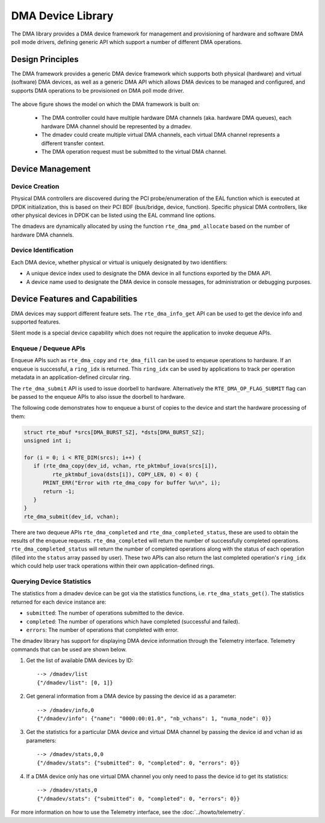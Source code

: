 .. SPDX-License-Identifier: BSD-3-Clause
   Copyright 2021 HiSilicon Limited

DMA Device Library
==================

The DMA library provides a DMA device framework for management and provisioning
of hardware and software DMA poll mode drivers, defining generic API which
support a number of different DMA operations.


Design Principles
-----------------

The DMA framework provides a generic DMA device framework which supports both
physical (hardware) and virtual (software) DMA devices, as well as a generic DMA
API which allows DMA devices to be managed and configured, and supports DMA
operations to be provisioned on DMA poll mode driver.

.. _figure_dmadev:

.. figure:: img/dmadev.*

The above figure shows the model on which the DMA framework is built on:

 * The DMA controller could have multiple hardware DMA channels (aka. hardware
   DMA queues), each hardware DMA channel should be represented by a dmadev.
 * The dmadev could create multiple virtual DMA channels, each virtual DMA
   channel represents a different transfer context.
 * The DMA operation request must be submitted to the virtual DMA channel.


Device Management
-----------------

Device Creation
~~~~~~~~~~~~~~~

Physical DMA controllers are discovered during the PCI probe/enumeration of the
EAL function which is executed at DPDK initialization, this is based on their
PCI BDF (bus/bridge, device, function). Specific physical DMA controllers, like
other physical devices in DPDK can be listed using the EAL command line options.

The dmadevs are dynamically allocated by using the function
``rte_dma_pmd_allocate`` based on the number of hardware DMA channels.


Device Identification
~~~~~~~~~~~~~~~~~~~~~

Each DMA device, whether physical or virtual is uniquely designated by two
identifiers:

- A unique device index used to designate the DMA device in all functions
  exported by the DMA API.

- A device name used to designate the DMA device in console messages, for
  administration or debugging purposes.


Device Features and Capabilities
--------------------------------

DMA devices may support different feature sets. The ``rte_dma_info_get`` API
can be used to get the device info and supported features.

Silent mode is a special device capability which does not require the
application to invoke dequeue APIs.

.. _dmadev_enqueue_dequeue:


Enqueue / Dequeue APIs
~~~~~~~~~~~~~~~~~~~~~~

Enqueue APIs such as ``rte_dma_copy`` and ``rte_dma_fill`` can be used to
enqueue operations to hardware. If an enqueue is successful, a ``ring_idx`` is
returned. This ``ring_idx`` can be used by applications to track per operation
metadata in an application-defined circular ring.

The ``rte_dma_submit`` API is used to issue doorbell to hardware.
Alternatively the ``RTE_DMA_OP_FLAG_SUBMIT`` flag can be passed to the enqueue
APIs to also issue the doorbell to hardware.

The following code demonstrates how to enqueue a burst of copies to the
device and start the hardware processing of them:

.. code-block:: C

   struct rte_mbuf *srcs[DMA_BURST_SZ], *dsts[DMA_BURST_SZ];
   unsigned int i;

   for (i = 0; i < RTE_DIM(srcs); i++) {
      if (rte_dma_copy(dev_id, vchan, rte_pktmbuf_iova(srcs[i]),
            rte_pktmbuf_iova(dsts[i]), COPY_LEN, 0) < 0) {
         PRINT_ERR("Error with rte_dma_copy for buffer %u\n", i);
         return -1;
      }
   }
   rte_dma_submit(dev_id, vchan);

There are two dequeue APIs ``rte_dma_completed`` and
``rte_dma_completed_status``, these are used to obtain the results of the
enqueue requests. ``rte_dma_completed`` will return the number of successfully
completed operations. ``rte_dma_completed_status`` will return the number of
completed operations along with the status of each operation (filled into the
``status`` array passed by user). These two APIs can also return the last
completed operation's ``ring_idx`` which could help user track operations within
their own application-defined rings.


Querying Device Statistics
~~~~~~~~~~~~~~~~~~~~~~~~~~

The statistics from a dmadev device can be got via the statistics functions,
i.e. ``rte_dma_stats_get()``. The statistics returned for each device instance are:

* ``submitted``: The number of operations submitted to the device.
* ``completed``: The number of operations which have completed (successful and failed).
* ``errors``: The number of operations that completed with error.

The dmadev library has support for displaying DMA device information
through the Telemetry interface. Telemetry commands that can be used
are shown below.

#. Get the list of available DMA devices by ID::

     --> /dmadev/list
     {"/dmadev/list": [0, 1]}

#. Get general information from a DMA device by passing the device id as a parameter::

     --> /dmadev/info,0
     {"/dmadev/info": {"name": "0000:00:01.0", "nb_vchans": 1, "numa_node": 0}}

#. Get the statistics for a particular DMA device and virtual DMA channel by passing the device id and vchan id as parameters::

     --> /dmadev/stats,0,0
     {"/dmadev/stats": {"submitted": 0, "completed": 0, "errors": 0}}

#. If a DMA device only has one virtual DMA channel you only need to pass the device id to get its statistics::

     --> /dmadev/stats,0
     {"/dmadev/stats": {"submitted": 0, "completed": 0, "errors": 0}}

For more information on how to use the Telemetry interface, see
the :doc:`../howto/telemetry`.

